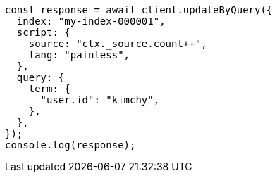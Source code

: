// This file is autogenerated, DO NOT EDIT
// Use `node scripts/generate-docs-examples.js` to generate the docs examples

[source, js]
----
const response = await client.updateByQuery({
  index: "my-index-000001",
  script: {
    source: "ctx._source.count++",
    lang: "painless",
  },
  query: {
    term: {
      "user.id": "kimchy",
    },
  },
});
console.log(response);
----
